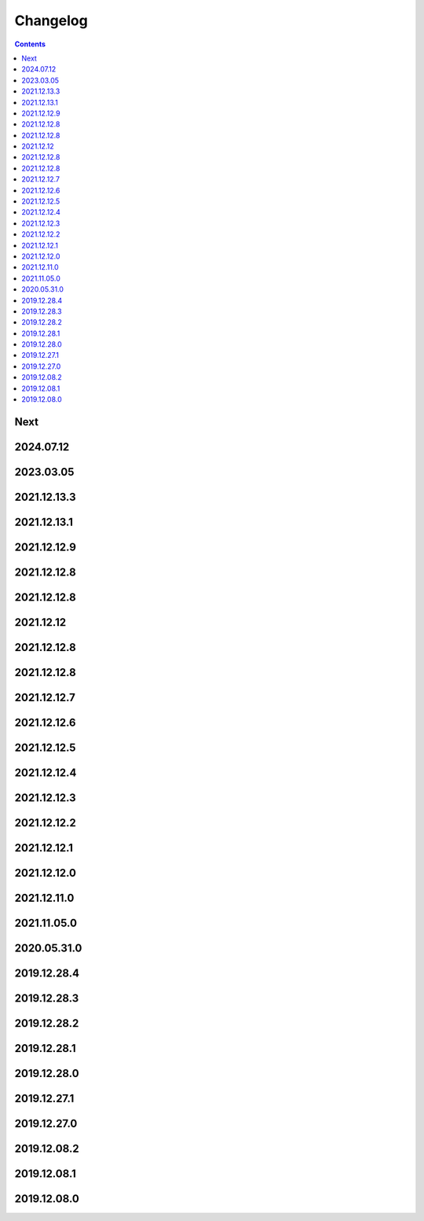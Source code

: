 Changelog
=========

.. contents::
   :class: this-will-duplicate-information-and-it-is-still-useful-here

Next
----

2024.07.12
------------

2023.03.05
------------

2021.12.13.3
------------

2021.12.13.1
------------

2021.12.12.9
------------

2021.12.12.8
------------

2021.12.12.8
------------

2021.12.12
------------

2021.12.12.8
------------

2021.12.12.8
------------

2021.12.12.7
------------

2021.12.12.6
------------

2021.12.12.5
------------

2021.12.12.4
------------

2021.12.12.3
------------

2021.12.12.2
------------

2021.12.12.1
------------

2021.12.12.0
------------

2021.12.11.0
------------

2021.11.05.0
------------

2020.05.31.0
------------

2019.12.28.4
------------

2019.12.28.3
------------

2019.12.28.2
------------

2019.12.28.1
------------

2019.12.28.0
------------

2019.12.27.1
------------

2019.12.27.0
------------

2019.12.08.2
------------

2019.12.08.1
------------

2019.12.08.0
------------
